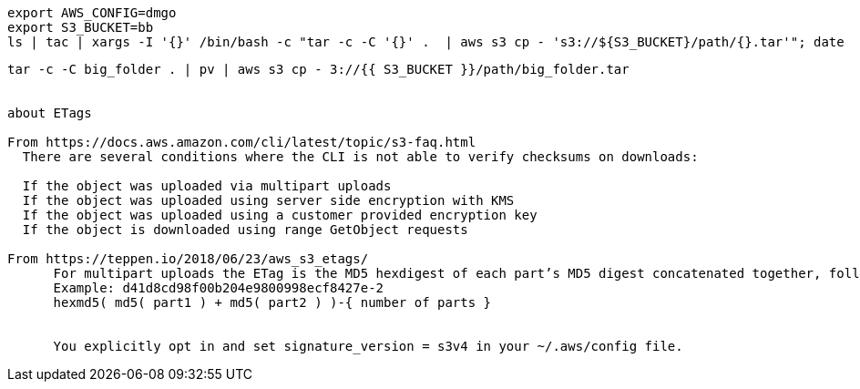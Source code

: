
```bash
export AWS_CONFIG=dmgo
export S3_BUCKET=bb
ls | tac | xargs -I '{}' /bin/bash -c "tar -c -C '{}' .  | aws s3 cp - 's3://${S3_BUCKET}/path/{}.tar'"; date
```
```

tar -c -C big_folder . | pv | aws s3 cp - 3://{{ S3_BUCKET }}/path/big_folder.tar


about ETags

From https://docs.aws.amazon.com/cli/latest/topic/s3-faq.html
  There are several conditions where the CLI is not able to verify checksums on downloads:

  If the object was uploaded via multipart uploads
  If the object was uploaded using server side encryption with KMS
  If the object was uploaded using a customer provided encryption key
  If the object is downloaded using range GetObject requests
  
From https://teppen.io/2018/06/23/aws_s3_etags/
      For multipart uploads the ETag is the MD5 hexdigest of each part’s MD5 digest concatenated together, followed by the number of parts separated by a dash.
      Example: d41d8cd98f00b204e9800998ecf8427e-2
      hexmd5( md5( part1 ) + md5( part2 ) )-{ number of parts }


      You explicitly opt in and set signature_version = s3v4 in your ~/.aws/config file.
